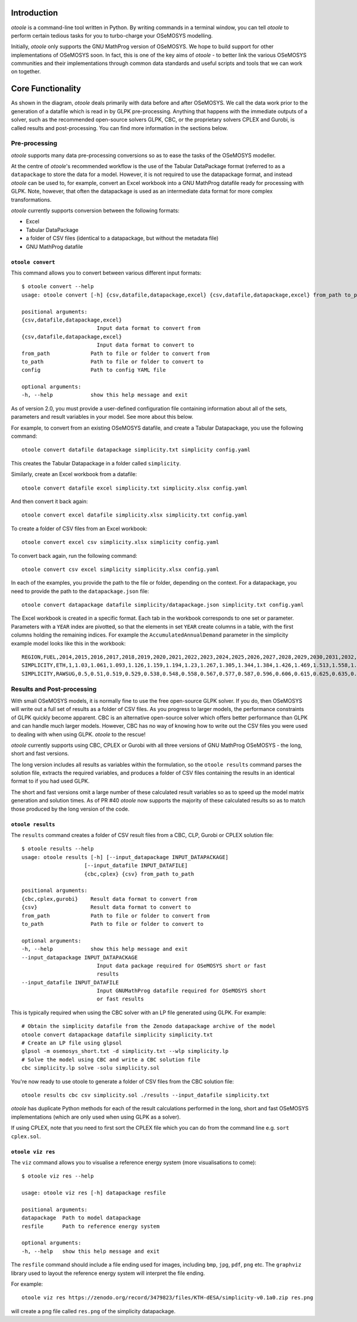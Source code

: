 .. _functionality:

Introduction
------------

*otoole* is a command-line tool written in Python. By writing commands in a terminal
window, you can tell *otoole* to perform certain tedious tasks for you to turbo-charge
your OSeMOSYS modelling.

Initially, *otoole* only supports the GNU MathProg version of OSeMOSYS. We hope to build
support for other implementations of OSeMOSYS soon. In fact, this is one of the key aims
of *otoole* - to better link the various OSeMOSYS communities and their implementations
through common data standards and useful scripts and tools that we can work on together.

Core Functionality
------------------

.. image:: img/osemosys_dataflow.png

As shown in the diagram, *otoole* deals primarily with data before and after OSeMOSYS.
We call the data work prior to the generation of a datafile which is read in by GLPK
pre-processing. Anything that happens with the immediate outputs of a solver, such as
the recommended open-source solvers GLPK, CBC, or the proprietary solvers CPLEX and Gurobi,
is called results and post-processing. You can find more information in the sections below.

Pre-processing
~~~~~~~~~~~~~~

*otoole* supports many data pre-processing conversions so as to ease the tasks of
the OSeMOSYS modeller.

At the centre of *otoole*'s recommended workflow is the use of the Tabular DataPackage
format (referred to as a ``datapackage`` to store the data for a model.
However, it is not required to use the datapackage format,
and instead *otoole* can be used to, for example,
convert an Excel workbook into a GNU MathProg datafile ready for processing with GLPK.
Note, however, that often the datapackage is used as an intermediate data format for more
complex transformations.

*otoole* currently supports conversion between the following formats:

- Excel
- Tabular DataPackage
- a folder of CSV files (identical to a datapackage, but without the metadata file)
- GNU MathProg datafile

``otoole convert``
==================

This command allows you to convert between various different input formats::

    $ otoole convert --help
    usage: otoole convert [-h] {csv,datafile,datapackage,excel} {csv,datafile,datapackage,excel} from_path to_path config

    positional arguments:
    {csv,datafile,datapackage,excel}
                            Input data format to convert from
    {csv,datafile,datapackage,excel}
                            Input data format to convert to
    from_path             Path to file or folder to convert from
    to_path               Path to file or folder to convert to
    config                Path to config YAML file

    optional arguments:
    -h, --help            show this help message and exit

As of version 2.0, you must provide a user-defined configuration file containing information
about all of the sets, parameters and result variables in your model. See more about this below.

For example, to convert from an existing OSeMOSYS datafile, and create a Tabular Datapackage, you
use the following command::

    otoole convert datafile datapackage simplicity.txt simplicity config.yaml

This creates the Tabular Datapackage in a folder called ``simplicity``.

Similarly, create an Excel workbook from a datafile::

    otoole convert datafile excel simplicity.txt simplicity.xlsx config.yaml

And then convert it back again::

    otoole convert excel datafile simplicity.xlsx simplicity.txt config.yaml

To create a folder of CSV files from an Excel workbook::

    otoole convert excel csv simplicity.xlsx simplicity config.yaml

To convert back again, run the following command::

    otoole convert csv excel simplicity simplicity.xlsx config.yaml

In each of the examples, you provide the path to the file or folder, depending on the context.
For a datapackage, you need to provide the path to the ``datapackage.json`` file::

    otoole convert datapackage datafile simplicity/datapackage.json simplicity.txt config.yaml

The Excel workbook is created in a specific format. Each tab in the workbook corresponds to one set or parameter.
Parameters with a ``YEAR`` index are pivotted, so that the elements in set ``YEAR`` create columns in a table, with
the first columns holding the remaining indices. For example the ``AccumulatedAnnualDemand`` parameter in the simplicity
example model looks like this in the workbook::

    REGION,FUEL,2014,2015,2016,2017,2018,2019,2020,2021,2022,2023,2024,2025,2026,2027,2028,2029,2030,2031,2032,2033,2034,2035,2036,2037,2038,2039,2040
    SIMPLICITY,ETH,1,1.03,1.061,1.093,1.126,1.159,1.194,1.23,1.267,1.305,1.344,1.384,1.426,1.469,1.513,1.558,1.605,1.653,1.702,1.754,1.806,1.86,1.916,1.974,2.033,2.094,2.157
    SIMPLICITY,RAWSUG,0.5,0.51,0.519,0.529,0.538,0.548,0.558,0.567,0.577,0.587,0.596,0.606,0.615,0.625,0.635,0.644,0.654,0.663,0.673,0.683,0.692,0.702,0.712,0.721,0.731,0.74,0.75

Results and Post-processing
~~~~~~~~~~~~~~~~~~~~~~~~~~~

With small OSeMOSYS models, it is normally fine to use the free open-source GLPK solver.
If you do, then OSeMOSYS will write out a full set of results as a folder of CSV files.
As you progress to larger models, the performance constraints of GLPK quickly become apparent.
CBC is an alternative open-source solver which offers better performance than GLPK and can handle
much larger models. However, CBC has no way of knowing how to write out the CSV files you were used
to dealing with when using GLPK.  *otoole* to the rescue!

*otoole* currently supports using CBC, CPLEX or Gurobi with all three versions of
GNU MathProg OSeMOSYS - the long, short and fast versions.

The long version includes all results as variables within the formulation,
so the ``otoole results`` command parses the solution file,
extracts the required variables, and produces a folder of CSV files containing the results
in an identical format to if you had used GLPK.

The short and fast versions omit a large number of these calculated result variables
so as to speed up the model matrix generation and solution times.
As of PR #40 *otoole* now supports the majority of these calculated results so as to match
those produced by the long version of the code.

``otoole results``
==================


The ``results`` command creates a folder of CSV result files from a CBC, CLP, Gurobi or CPLEX
solution file::

    $ otoole results --help
    usage: otoole results [-h] [--input_datapackage INPUT_DATAPACKAGE]
                        [--input_datafile INPUT_DATAFILE]
                        {cbc,cplex} {csv} from_path to_path

    positional arguments:
    {cbc,cplex,gurobi}    Result data format to convert from
    {csv}                 Result data format to convert to
    from_path             Path to file or folder to convert from
    to_path               Path to file or folder to convert to

    optional arguments:
    -h, --help            show this help message and exit
    --input_datapackage INPUT_DATAPACKAGE
                            Input data package required for OSeMOSYS short or fast
                            results
    --input_datafile INPUT_DATAFILE
                            Input GNUMathProg datafile required for OSeMOSYS short
                            or fast results

This is typically required when using the CBC solver with an LP file generated using
GLPK. For example::

    # Obtain the simplicity datafile from the Zenodo datapackage archive of the model
    otoole convert datapackage datafile simplicity simplicity.txt
    # Create an LP file using glpsol
    glpsol -m osemosys_short.txt -d simplicity.txt --wlp simplicity.lp
    # Solve the model using CBC and write a CBC solution file
    cbc simplicity.lp solve -solu simplicity.sol

You're now ready to use otoole to generate a folder of CSV files from the CBC solution file::

    otoole results cbc csv simplicity.sol ./results --input_datafile simplicity.txt

*otoole* has duplicate Python methods for each of the result calculations performed in the long, short and fast OSeMOSYS
implementations (which are only used when using GLPK as a solver).

If using CPLEX, note that you need to first sort the CPLEX file which you can do from the command line e.g. ``sort cplex.sol``.

``otoole viz res``
==================

The ``viz`` command allows you to visualise a reference energy system (more visualisations to come)::

    $ otoole viz res --help

    usage: otoole viz res [-h] datapackage resfile

    positional arguments:
    datapackage  Path to model datapackage
    resfile      Path to reference energy system

    optional arguments:
    -h, --help   show this help message and exit

The ``resfile`` command should include a file ending used for images,
including ``bmp``, ``jpg``, ``pdf``, ``png`` etc. The ``graphviz`` library used to layout the
reference energy system will interpret the file ending.

For example::

    otoole viz res https://zenodo.org/record/3479823/files/KTH-dESA/simplicity-v0.1a0.zip res.png

will create a png file called ``res.png`` of the simplicity datapackage.
